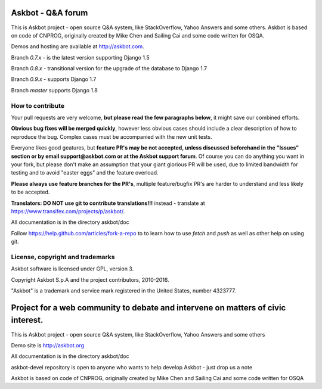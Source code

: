 ===================
Askbot - Q&A forum
===================

This is Askbot project - open source Q&A system, like StackOverflow, Yahoo Answers and some others.
Askbot is based on code of CNPROG, originally created by Mike Chen 
and Sailing Cai and some code written for OSQA.

Demos and hosting are available at http://askbot.com.

Branch `0.7.x` - is the latest version supporting Django 1.5

Branch `0.8.x` - transitional version for the upgrade of the database to Django 1.7

Branch `0.9.x` - supports Django 1.7

Branch `master` supports Django 1.8

How to contribute
=================

Your pull requests are very welcome, **but please read the few paragraphs below**, it might save our combined efforts.

**Obvious bug fixes will be merged quickly**, however less obvious cases should include a clear description of how to reproduce the bug. Complex cases must be accompanied with the new unit tests.

Everyone likes good geatures, but **feature PR's may be not accepted, unless discussed beforehand in the "Issues" section or by email support@askbot.com or at the Askbot support forum**. Of course you can do anything you want in your fork, but please don't make an assumption that your giant glorious PR will be used, due to limited bandwidth for testing and to avoid "easter eggs" and the feature overload.

**Please always use feature branches for the PR's**, multiple feature/bugfix PR's are harder to understand and less likely to be accepted.

**Translators: DO NOT use git to contribute translations!!!** instead - translate at https://www.transifex.com/projects/p/askbot/.

All documentation is in the directory askbot/doc

Follow https://help.github.com/articles/fork-a-repo to to learn how to use
`fetch` and `push` as well as other help on using git.

License, copyright and trademarks
=================================
Askbot software is licensed under GPL, version 3.

Copyright Askbot S.p.A and the project contributors, 2010-2016.

"Askbot" is a trademark and service mark registered in the United States, number 4323777.

=======
Project for a web community to debate and intervene on matters of civic interest.
=======
This is Askbot project - open source Q&A system, like StackOverflow, Yahoo Answers and some others

Demo site is http://askbot.org

All documentation is in the directory askbot/doc

askbot-devel repository is open to anyone who wants to help develop Askbot - just drop us a note

Askbot is based on code of CNPROG, originally created by Mike Chen 
and Sailing Cai and some code written for OSQA
